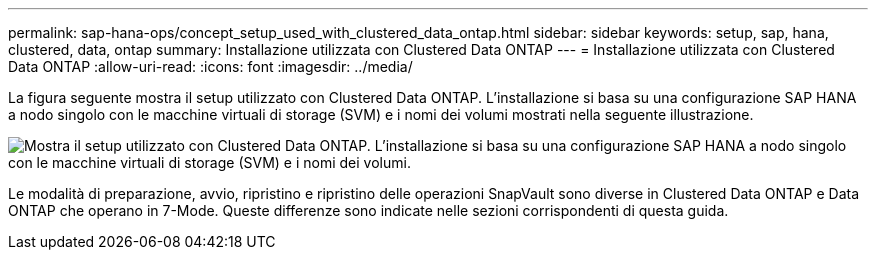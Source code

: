---
permalink: sap-hana-ops/concept_setup_used_with_clustered_data_ontap.html 
sidebar: sidebar 
keywords: setup, sap, hana, clustered, data, ontap 
summary: Installazione utilizzata con Clustered Data ONTAP 
---
= Installazione utilizzata con Clustered Data ONTAP
:allow-uri-read: 
:icons: font
:imagesdir: ../media/


La figura seguente mostra il setup utilizzato con Clustered Data ONTAP. L'installazione si basa su una configurazione SAP HANA a nodo singolo con le macchine virtuali di storage (SVM) e i nomi dei volumi mostrati nella seguente illustrazione.

image::../media/sap_hana_cdot_setup.gif[Mostra il setup utilizzato con Clustered Data ONTAP. L'installazione si basa su una configurazione SAP HANA a nodo singolo con le macchine virtuali di storage (SVM) e i nomi dei volumi.]

Le modalità di preparazione, avvio, ripristino e ripristino delle operazioni SnapVault sono diverse in Clustered Data ONTAP e Data ONTAP che operano in 7-Mode. Queste differenze sono indicate nelle sezioni corrispondenti di questa guida.
